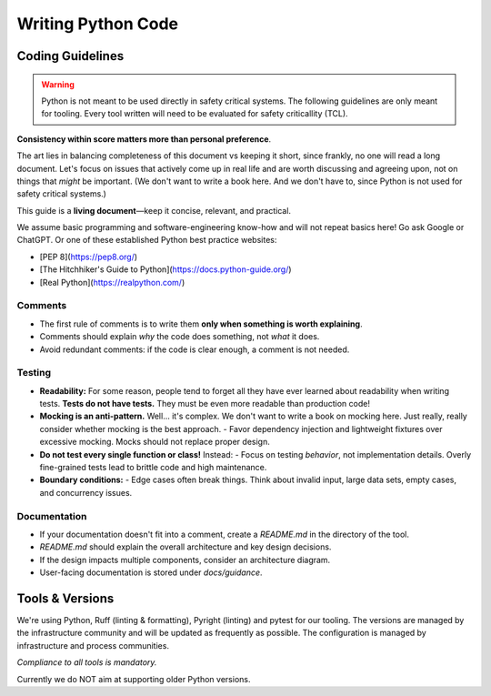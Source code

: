 ..
   # *******************************************************************************
   # Copyright (c) 2025 Contributors to the Eclipse Foundation
   #
   # See the NOTICE file(s) distributed with this work for additional
   # information regarding copyright ownership.
   #
   # This program and the accompanying materials are made available under the
   # terms of the Apache License Version 2.0 which is available at
   # https://www.apache.org/licenses/LICENSE-2.0
   #
   # SPDX-License-Identifier: Apache-2.0
   # *******************************************************************************

Writing Python Code
###################

.. document:: Coding Guidelines Python
   :id: doc__python_coding_guidelines
   :status: valid

Coding Guidelines
=================
.. warning:: Python is not meant to be used directly in safety critical systems. The following guidelines are only meant for tooling.
   Every tool written will need to be evaluated for safety criticallity (TCL).


**Consistency within score matters more than personal preference**.

The art lies in balancing completeness of this document vs keeping it short, since frankly, no one
will read a long document. Let's focus on issues that actively come up in real life and are worth
discussing and agreeing upon, not on things that *might* be important. (We don't want to write a
book here. And we don't have to, since Python is not used for safety critical systems.)

This guide is a **living document**—keep it concise, relevant, and practical.

We assume basic programming and software-engineering know-how and will not repeat basics here! Go
ask Google or ChatGPT. Or one of these established Python best practice websites:

- [PEP 8](https://pep8.org/)
- [The Hitchhiker's Guide to Python](https://docs.python-guide.org/)
- [Real Python](https://realpython.com/)

Comments
--------
- The first rule of comments is to write them **only when something is worth explaining**.
- Comments should explain *why* the code does something, not *what* it does.
- Avoid redundant comments: if the code is clear enough, a comment is not needed.

Testing
-------
- **Readability:** For some reason, people tend to forget all they have ever learned about
  readability when writing tests. **Tests do not have tests.** They must be even more readable than
  production code!
- **Mocking is an anti-pattern.** Well... it's complex. We don't want to write a book on mocking
  here. Just really, really consider whether mocking is the best approach. - Favor dependency
  injection and lightweight fixtures over excessive mocking. Mocks should not replace proper
  design.
- **Do not test every single function or class!** Instead: - Focus on testing *behavior*, not
  implementation details. Overly fine-grained tests lead to brittle code and high maintenance.
- **Boundary conditions:** - Edge cases often break things. Think about invalid input, large data
  sets, empty cases, and concurrency issues.

Documentation
--------------------
- If your documentation doesn't fit into a comment, create a `README.md` in the directory of the
  tool.
- `README.md` should explain the overall architecture and key design decisions.
- If the design impacts multiple components, consider an architecture diagram.
- User-facing documentation is stored under `docs/guidance`.


Tools & Versions
================

We're using Python, Ruff (linting & formatting), Pyright (linting) and pytest for our tooling. The
versions are managed by the infrastructure community and will be updated as frequently as possible.
The configuration is managed by infrastructure and process communities.

*Compliance to all tools is mandatory.*

Currently we do NOT aim at supporting older Python versions.

